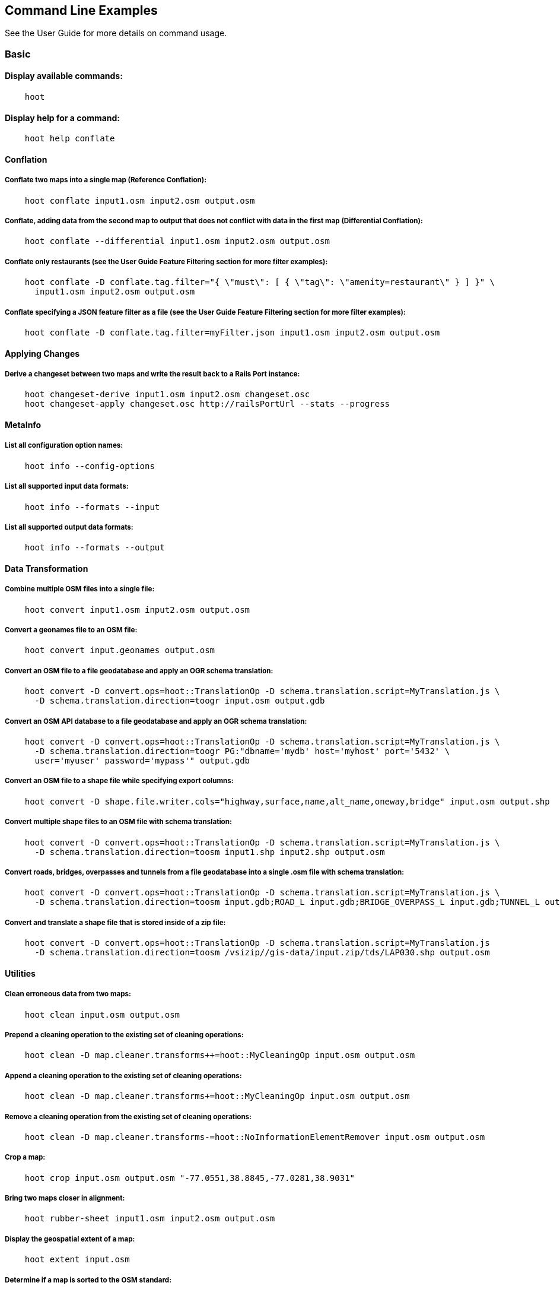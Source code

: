 
[[CommandLineExamples]]
== Command Line Examples

See the User Guide for more details on command usage.

=== Basic

==== Display available commands:
-----
    hoot
-----
    
==== Display help for a command:
-----
    hoot help conflate
-----
   
==== Conflation

===== Conflate two maps into a single map (Reference Conflation):
-----
    hoot conflate input1.osm input2.osm output.osm
-----
    
===== Conflate, adding data from the second map to output that does not conflict with data in the first map (Differential Conflation):
-----
    hoot conflate --differential input1.osm input2.osm output.osm
-----

===== Conflate only restaurants (see the User Guide Feature Filtering section for more filter examples):
-----
    hoot conflate -D conflate.tag.filter="{ \"must\": [ { \"tag\": \"amenity=restaurant\" } ] }" \
      input1.osm input2.osm output.osm
-----

===== Conflate specifying a JSON feature filter as a file (see the User Guide Feature Filtering section for more filter examples):
-----
    hoot conflate -D conflate.tag.filter=myFilter.json input1.osm input2.osm output.osm
-----
    
==== Applying Changes

===== Derive a changeset between two maps and write the result back to a Rails Port instance:
-----
    hoot changeset-derive input1.osm input2.osm changeset.osc
    hoot changeset-apply changeset.osc http://railsPortUrl --stats --progress
-----

==== MetaInfo

===== List all configuration option names:
-----
    hoot info --config-options
-----

===== List all supported input data formats:
-----
    hoot info --formats --input
-----
    
===== List all supported output data formats:
-----
    hoot info --formats --output
-----
    
==== Data Transformation

===== Combine multiple OSM files into a single file:
-----
    hoot convert input1.osm input2.osm output.osm
-----

===== Convert a geonames file to an OSM file:
-----
    hoot convert input.geonames output.osm
-----

===== Convert an OSM file to a file geodatabase and apply an OGR schema translation:
-----
    hoot convert -D convert.ops=hoot::TranslationOp -D schema.translation.script=MyTranslation.js \
      -D schema.translation.direction=toogr input.osm output.gdb
-----
    
===== Convert an OSM API database to a file geodatabase and apply an OGR schema translation:
-----
    hoot convert -D convert.ops=hoot::TranslationOp -D schema.translation.script=MyTranslation.js \
      -D schema.translation.direction=toogr PG:"dbname='mydb' host='myhost' port='5432' \ 
      user='myuser' password='mypass'" output.gdb
-----
    
===== Convert an OSM file to a shape file while specifying export columns:
-----
    hoot convert -D shape.file.writer.cols="highway,surface,name,alt_name,oneway,bridge" input.osm output.shp
-----

===== Convert multiple shape files to an OSM file with schema translation:
-----
    hoot convert -D convert.ops=hoot::TranslationOp -D schema.translation.script=MyTranslation.js \
      -D schema.translation.direction=toosm input1.shp input2.shp output.osm 
-----

===== Convert roads, bridges, overpasses and tunnels from a file geodatabase into a single .osm file with schema translation:
-----
    hoot convert -D convert.ops=hoot::TranslationOp -D schema.translation.script=MyTranslation.js \
      -D schema.translation.direction=toosm input.gdb;ROAD_L input.gdb;BRIDGE_OVERPASS_L input.gdb;TUNNEL_L output.osm
-----
    
===== Convert and translate a shape file that is stored inside of a zip file:
-----
    hoot convert -D convert.ops=hoot::TranslationOp -D schema.translation.script=MyTranslation.js 
      -D schema.translation.direction=toosm /vsizip//gis-data/input.zip/tds/LAP030.shp output.osm
-----
    
==== Utilities
    
===== Clean erroneous data from two maps:
-----
    hoot clean input.osm output.osm
-----

===== Prepend a cleaning operation to the existing set of cleaning operations:
-----
    hoot clean -D map.cleaner.transforms++=hoot::MyCleaningOp input.osm output.osm
-----

===== Append a cleaning operation to the existing set of cleaning operations:
-----
    hoot clean -D map.cleaner.transforms+=hoot::MyCleaningOp input.osm output.osm
-----

===== Remove a cleaning operation from the existing set of cleaning operations:
-----
    hoot clean -D map.cleaner.transforms-=hoot::NoInformationElementRemover input.osm output.osm
-----
    
===== Crop a map:
-----
    hoot crop input.osm output.osm "-77.0551,38.8845,-77.0281,38.9031"
-----
    
===== Bring two maps closer in alignment:
-----
    hoot rubber-sheet input1.osm input2.osm output.osm
-----
    
===== Display the geospatial extent of a map:
-----
    hoot extent input.osm
-----

===== Determine if a map is sorted to the OSM standard:
-----
    hoot is-sorted input.osm
-----
    
===== Sort a map to the OSM standard in memory:
-----
    hoot sort input.osm output.osm
-----
    
==== Comparison
    
===== Calculate the difference between two maps:
-----
    hoot diff input1.osm input2.osm
-----
    
===== Compare two maps:
-----
    hoot compare input1.osm input2.osm
    
    Attribute Score 1: 981 +/-5
    Attribute Score 2: 993 +/-3
    Attribute Score: 987 +/-4 (983 to 991)
    Raster Score 1: 982
    Raster Score 2: 989
    Raster Score: 986
    Graph Score 1: 944 +/-19 (925 to 963)
    Graph Score 2: 996 +/-0 (996 to 996)
    Graph Score: 970 +/-10 (960 to 980)
    Overall: 981 +/-4 (977 to 985)
    
    # Compare tags between maps
    hoot tag-compare input1.osm input2.osm
    
    |                    | amenity=restaurant | building=yes | name=<NULL> | name=<SIMILAR> |
    | amenity=restaurant |                  4 |              |             |                |
    |       building=yes |                    |           28 |             |                |
    |        name=<NULL> |                    |              |           4 |                |
    |     name=<SIMILAR> |                    |              |             |             24 |
-----
    
==== Statistics
    
===== Display a set of statistics for a map:
-----
    hoot stats input.osm
-----
    
===== Count all features in a map:
-----
    hoot count input.osm
-----
    
===== Count all elements in a map:
-----
    hoot count input.osm --all-elements
-----

===== Count all the POIs multiple maps:
-----
    hoot count "input1.osm;input2.osm" hoot::PoiCriterion
-----

===== Show a summary of building conflation reviews by type and frequency:
-----
    hoot tag-distribution input.osm hoot:review:note hoot::ReviewRelationCriterion

    Total tag count: 129
    62	(48.1%)	unmatched buildings are overlapping
    20	(15.5%)	very little building overlap building orientation not similar building edges not very close to each other
    15	(11.6%)	very little building overlap similar building orientation building edges not very close to each other
    14	(10.9%)	very little building overlap semisimilar building orientation building edges not very close to each other
    12	(9.3%)	very little building overlap very similar building orientation building edges not very close to each other
    3	(2.33%)	small building overlap building orientation not similar building edges not very close to each other
    1	(<1%)	small building overlap similar building orientation building edges not very close to each other
    1	(<1%)	small building overlap semisimilar building orientation building edges not very close to each other
    1	(<1%)	medium building overlap building orientation not similar building edges not very close to each other
-----

=== Advanced

==== Conflation
    
===== Conflate two maps into a single map using Reference Conflation and the Network road matching algorithm:
-----
    hoot conflate -C NetworkAlgorithm.conf input1.osm input2.osm output.osm
-----

===== Conflate, adding geometry data from the second map to output that does not conflict with data in the first map (Differential Tag Only Conflation; tags may be overwritten):
-----
    hoot conflate --differential --include-tags input1.osm input2.osm output.osm
-----
    
===== Conflate only tags from a second map into a first map without changing the first map's geometry (Attribute Conflation):
-----
    hoot conflate -C AttributeConflation.conf input1.osm input2.osm output.osm
-----
    
===== Assuming a first map is superior to a second, cut out the shape of the first map out from the area being conflated so that only data from the second map is stitched in around the first map (Horizontal Conflation (aka Cookie Cutter)):
-----
    hoot conflate -D conflate.pre.ops=hoot::CookieCutterOp -D cookie.cutter.alpha=2500 \
      -D cookie.cutter.alpha.shape.buffer=0 -D cookie.cutter.output.crop=false
-----
    
===== Conflate only buildings:
-----
    hoot conflate -D match.creators="hoot::BuildingMatchCreator" \
      -D merger.creators="hoot::BuildingMergerCreator" input1.osm input2.osm output.osm
-----
      
===== Filter maps down to POIs only before conflating them:
-----
    hoot conflate -D conflate.pre.ops="hoot::RemoveElementsVisitor" \ 
      -D remove.elements.visitor.element.criteria="hoot::PoiCriterion" input1.osm input2.osm \
      output.osm
-----
    
===== Translate features to a schema before conflating them:
-----
    hoot conflate -D conflate.pre.ops="hoot::TranslationOp" \
      -D schema.translation.script=myTranslation.js input1.osm input2.osm output.osm
-----
      
===== Align a second map towards a first map before conflating them:
-----
    hoot conflate -D conflate.pre.ops="hoot::RubberSheet" -D rubber.sheet.ref=true input1.osm \
      input2.osm output.osm
-----
    
==== Applying Changes
    
===== Derive a changeset between two maps and write the result directly to an OSM API database:
-----
    hoot changeset-derive inputData1.osm inputData2.osm changeset.osc.sql
    hoot changeset-apply changeset.osc.sql osmapidb://username:password@localhost:5432/databaseName
-----
    
==== Data Transformation
    
===== Convert an OSM file to a shape file, allowing the export columns to be automatically selected based on frequency:
-----
    hoot convert input.osm output.shp
-----

===== Bulk write a map to an offline OSM API database:
-----
    hoot convert -D changeset.user.id=1 \
      -D osmapidb.bulk.inserter.disable.database.constraints.during.write=true \
      -D osmapidb.bulk.inserter.disable.database.indexes.during.write=true \
      -D apidb.bulk.inserter.starting.node.id=10 \
      -D apidb.bulk.inserter.starting.way.id=10 -D apidb.bulk.inserter.starting.relation.id=10 \
      input.osm.pbf osmapidb://username:password@localhost:5432/database
-----
      
===== Bulk write a map to an online OSM API database:
-----
    hoot convert -D changeset.user.id=1 \
      -D osmapidb.bulk.inserter.reserve.record.ids.before.writing.data=true \
      input.osm.pbf osmapidb://username:password@localhost:5432/database
-----
    
===== Remove relations from a map:
-----
    hoot convert -D convert.ops="hoot::RemoveElementsVisitor" \ 
      -D remove.elements.visitor.element.criteria="hoot::RelationCriterion" input.osm output.osm
-----

===== Remove relations and ways from a map:
-----
    hoot convert -D convert.ops="hoot::RemoveElementsVisitor" \ 
      -D remove.elements.visitor.element.criteria="hoot::RelationCriterion;hoot::WayCriterion" input.osm output.osm
-----
      
===== Remove all duplicate ways from a map:
-----
    hoot convert -D convert.ops="hoot::DuplicateWayRemover" input.osm output.osm
-----
    
===== Remove all duplicate areas from a map:
-----
    hoot convert -D convert.ops="hoot::RemoveDuplicateAreaVisitor" input.osm output.osm
-----
    
===== Remove all empty areas from a map:
-----
    hoot convert -D convert.ops="hoot::RemoveEmptyAreasVisitor" input.osm output.osm
-----
    
===== Remove duplicate name tags from features:
-----
    hoot convert -D convert.ops="hoot::DuplicateNameRemover" input.osm output.osm
-----
    
===== Merge nodes that are near each other:
-----
    hoot convert -D convert.ops="hoot::MergeNearbyNodes" input.osm output.osm
-----
    
===== Remove elements that contain no useful information:
-----
    hoot convert -D convert.ops="hoot::NoInformationElementRemover" input.osm output.osm
-----

===== Combine like polygons together without using full-fledged conflation:
-----
    hoot convert -D convert.ops="hoot::UnionPolygonsOp" input.osm output.osm
-----

===== Combine like points together without using full-fledged conflation:
-----
    hoot convert -D convert.ops="hoot::MergeNearbyNodes" input.osm output.osm
-----
    
===== Add the tag "error:circular=5.0" to all elements:
-----
    hoot convert -D convert.ops=hoot::SetTagVisitor -D set.tag.visitor.key=error:circular \
      -D set.tag.visitor.value=5.0 input.osm output.osm
-----
    
===== Remove all "source" and "error:circular" tags from ways:
-----
    hoot convert -D convert.ops="hoot::RemoveTagsVisitor" \
      -D remove.tags.visitor.element.criterion="hoot::WayCriterion" \
      -D remove.tags.visitor.keys="source;error:circular" input.osm output.osm
-----
      
===== Remove all elements that have the tag "status=proposed":
-----
    hoot convert -D convert.ops=hoot::RemoveElementsVisitor \
      -D remove.elements.visitor.filter=hoot::TagCriterion -D tag.criterion.kvps="status=proposed"
-----
      
===== Remove all tags with keys "REF1" and "REF2" from elements containing the tag "power=line":
-----
    hoot convert -D convert.ops=hoot::RemoveTagsVisitor -D remove.tags.visitor.keys="REF1;REF2" \ 
      -D remove.tags.visitor.element.criterion=hoot::TagCriterion \
      -D tag.criterion.kvps="power=line" -D element.criterion.negate=true input.osm output.osm
-----
      
===== For all features with a "voltage" tag between 1 and 45k volts, set the tag "power=minor_line":
-----
    hoot convert -D convert.ops=hoot::SetTagValueVisitor -D set.tag.value.visitor.key=power \ 
      -D set.tag.value.visitor.value=minor_line \
      -D set.tag.value.visitor.element.criterion=hoot::TagValueNumericRangeCriterion \
      -D tag.value.numeric.range.criterion.keys=voltage \
      -D tag.value.numeric.range.criterion.min=1 -D tag.value.numeric.range.criterion.max=45000 \
      input.osm output.osm
-----
      
==== Add missing attributes to corrupted elements:
-----
    hoot convert -D convert.ops="hoot::AddAttributesVisitor" \
      -D add.attributes.visitor.kvps="changeset=1" input.osm output.osm
-----

===== Remove ways outside of a specified bounding box (minx,miny,maxx,maxy):
-----
    hoot convert -D convert.ops="hoot::RemoveWaysByBoundsOp" \
      -D way.remover.bounds="-104.902,38.8532,-104.896,38.855" input.osm output.osm
-----

===== Remove ways inside a specified bounding box (minx,miny,maxx,maxy):
-----
    hoot convert -D convert.ops="hoot::RemoveWaysByBoundsOp" \
      -D way.remover.bounds="-104.902,38.8532,-104.896,38.855" -D way.remover.invert.bounds=true \ 
      input.osm output.osm
-----
      
==== Utilities
    
===== Sort data to the OSM standard that is too large to fit in memory:
-----
    hoot sort -D element.sorter.element.buffer.size=10000 input.osm output.osm 
-----
    
===== Detect road intersections:
-----
    hoot convert -D convert.ops="hoot::FindHighwayIntersectionsOp" input.osm output.osm
-----
    
===== Create a node density plot:
-----
    hoot node-density-plot input.osm output.png 100
-----
    
===== Make a perturbed copy of a map, conflate the original map against the perturbed copy, and score how well the conflation performed:
-----
    hoot perty -D perty.search.distance=20 -D perty.way.generalize.probability=0.7 input.osm \
      perturbed.osm
    hoot perty --score input.osm perturbed.osm
-----
    
===== Display the internal tag schema that Hootenanny uses:
-----
    hoot schema
-----
    
===== Calculate a set of irregular shaped tiles that will fit at most 1000 nodes each for a map:
-----
    hoot node-density-tiles "input1.osm;input2.osm" output.geojson 1000
-----

===== Normalize all the element address tags in a map:
-----
    hoot convert -D convert.ops="hoot::NormalizeAddressesVisitor" input.osm output.osm
-----

===== Normalize all the element phone number tags in a map:
-----
    hoot convert -D convert.ops="hoot::NormalizePhoneNumbersVisitor" input.osm output.osm
-----
    
===== Add admin boundary level location tags associated with element phone numbers:
-----
    hoot convert -D convert.ops="hoot::PhoneNumberLocateVisitor" input.osm output.osm
-----

===== Snap unconnected roads in the second dataset back to neighboring roads in the first dataset:
-----
    hoot convert -D convert.ops="hoot::UnconnectedWaySnapper" \
      -D snap.unconnected.ways.snap.way.criterion=hoot::HighwayCriterion \
      -D snap.unconnected.ways.snap.to.way.criterion=hoot::HighwayCriterion \
      -D snap.unconnected.ways.snap.to.way.node.criterion=hoot::HighwayNodeCriterion \
      -D snap.unconnected.ways.snap.to.way.status=Input1 \
      -D snap.unconnected.ways.snap.way.status=Input2 \
      input1.osm input2.osm output.osm
-----
    
==== Statistics

===== Count all elements that are not POIs:
-----
    hoot count -D element.criterion.negate=true "input1.osm;input2.osm" hoot::PoiCriterion \
      --all-elements
-----

===== Count all features which have a tag whose key contains the text "phone":
-----
    hoot count -D tag.key.contains.criterion.text="phone" input.osm hoot::TagKeyContainsCriterion
-----
    
===== Calculate the area of all features in a map:
-----
    hoot stat input.osm hoot::CalculateAreaVisitor
-----
    
===== Calculate the length of all ways in a map:
-----
    hoot stat input.osm hoot::LengthOfWaysVisitor
-----

===== Count the number of features containing a node by specifying its ID:
-----
    hoot count -D contains.node.criterion.id=-234 input.osm hoot::ContainsNodeCriterion
-----

===== Count the number of nodes within 25 meters of a coordinate:
-----
    hoot count -D distance.node.criterion.center=-77.3453,38.3456 \
      -D distance.node.criterion.distance=25.0 input.osm hoot::DistanceNodeCriterion
-----
    
===== Calculate the numerical average of all "accuracy" tags:
-----
    hoot stat -D tags.visitor.keys="accuracy" input.osm hoot::AverageNumericTagsVisitor
-----
    
===== Display the distribution of highway tags for roads in a map; This result shows that highway=road made up over 97% of all highway tags in the data:
-----
    hoot tag-distribution input.osm highway hoot::HighwayCriterion
    
    365	(97.59%)	road
    9	(2.41%)		motorway
-----
    
===== Display tag schema information for a map
-----
    hoot tag-info input.osm
    
    .{
    "ca-Transmission_Line-state-gov.shp":{
    "ca-Transmission_Line-state-gov":{
      "Circuit":[
        "Double",
        "Duble",
        "Liberty Energy",
        "Many",
        "Quad",
        "Single"
        ],
      "Comments":[
        "Attached to 115kv poles",
        "Caldwell-victor 220kv",
        "Changed kv from 115 to 60kv",
        "Distribution line",
        ...
        ],
      "Legend":[
        "IID_161kV",
        "IID_230kV",
        "IID_34.5_92kV",
        "LADWP_115_138kV",
        ...
        ],
        ...
    }}
-----
    
===== Display occurrence frequencies of tokenized feature names:
-----
    hoot tag-distribution input.osm --names --tokenize --limit 5
    
    320	(6.81%)	nw
    246	(5.24%)	st
    80	(1.70%)	ave
    45	(0.96%)	sw
    18	(0.38%)	h
-----

===== Count the number of elements with valid address tags in a map:
-----
    hoot count input.osm hoot::HasAddressCriterion
-----

===== Count the total number of valid address tags in a map:
-----
    hoot stat input.osm hoot::AddressCountVisitor
-----

===== Count the number of elements with valid phone number tags in a map:
-----
    hoot count input.osm hoot::HasPhoneNumberCriterion
-----

===== Count the total number of valid phone number tags in a map:
-----
    hoot stat input.osm hoot::PhoneNumberCountVisitor
-----
    
==== Add Missing Type Tags
    
===== Attempt to add missing type tags to POIs and buildings:
-----
    hoot convert -D convert.ops=hoot::ImplicitPoiPolygonTypeTagger input.osm output.osm
-----
    
===== Attempt to add missing type tags to POIs and buildings before conflating them:
-----
    hoot convert -D conflate.pre.ops=hoot::ImplicitPoiPolygonTypeTagger input1.osm input2.osm \
      output.osm
-----
    
==== Language Translation

Requires language translation server installation.  See the Hootenanny Install Guide for details.
    
===== Translate "name" and "alt_name" tags from German or Spanish to English:
-----
    hoot convert -D convert.ops="hoot::ToEnglishTranslationVisitor" \
      -D language.translation.source.languages="de;es" \
      -D language.tag.keys="name;alt_name" input.osm output.osm
-----
      
===== Automatically determine all the name tags in the source map and then translate those tags to English, allowing the source language to first be detected:
-----
    hoot convert -D convert.ops="hoot::ToEnglishTranslationVisitor" \
      -D language.translation.source.languages="detect" \ 
      -D language.parse.names=true input.osm output.osm
-----

===== Translate names to English before conflation, allowing the source language to first be detected:
-----
    hoot conflate -D conflate.pre.ops="hoot::ToEnglishTranslationVisitor" \
      -D language.translation.source.languages="detect" \ 
      -D language.translation.to.translate.tag.keys="name" input1.osm input2.osm output.osm
      -D language.tag.keys="name" input.osm output.osm
-----

===== Determine the most prevalent source languages for non-English POI names in a map. Use that information to set up English translation services for those languages:
-----
    hoot convert -D language.parse.names=true \
      -D convert.ops="hoot::PoiCriterion;hoot::NonEnglishLanguageDetectionVisitor" \
      input.osm output.osm
-----
      
==== MetaInfo

===== List all configuration option names and their descriptions:
-----
    hoot info --config-options --option-details
-----

===== List all configuration option names containing "poi.polygon":
-----
    hoot info --config-options poi.polygon --option-names
-----

===== List all available feature extractors:
-----
    hoot info --feature-extractors:
-----
  
===== List all available language detectors:
-----
    hoot info --languages --detectors
-----
   
===== List all available language translators:
-----
    hoot info --languages --translators
-----
    
===== List all detectable languages:
-----
    hoot info --languages --detectable
-----
   
===== List all translatable languages:
-----
    hoot info --languages --translatable
-----

===== List all available feature matchers:
-----
    hoot info --matchers
-----

===== List all available feature match creators:
-----
    hoot info --match-creators
-----
   
===== List all available feature mergers:
-----
    hoot info --mergers
-----

===== List all available feature merger creators:
-----
    hoot info --merger-creators
-----

===== List all available data operators:
-----
    hoot info --operators
-----

===== List all available string comparators:
-----
    hoot info --string-comparators
-----

===== List all available tag value aggregators:
-----
    hoot info --value-aggregators
-----
   
===== List all available subline matchers:
-----
    hoot info --subline-matchers
-----
   
===== List all available subline string matchers:
-----
    hoot info --subline-string-matchers
-----

===== List all available tag mergers:
-----
    hoot info --tag-mergers
-----

